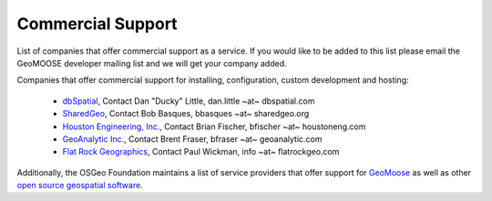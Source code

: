 .. _commercial_support:

Commercial Support
==================

List of companies that offer commercial support as a service.  If you would like to be added to this list please email the GeoMOOSE developer mailing list and we will get your company added.

Companies that offer commercial support for installing, configuration, custom development and hosting:

 * `dbSpatial <http://www.dbspatial.com>`_, Contact Dan "Ducky" Little, dan.little ~at~ dbspatial.com
 * `SharedGeo <http://www.sharedgeo.org>`_, Contact Bob Basques, bbasques ~at~ sharedgeo.org
 * `Houston Engineering, Inc.  <http://www.houstoneng.com>`_, Contact Brian Fischer, bfischer ~at~ houstoneng.com
 * `GeoAnalytic Inc.  <http://www.geoanalytic.com>`_, Contact Brent Fraser, bfraser ~at~ geoanalytic.com
 * `Flat Rock Geographics <http://www.flatrockgeo.com/>`_, Contact Paul Wickman, info ~at~ flatrockgeo.com

Additionally, the OSGeo Foundation maintains a list of service providers that offer support for `GeoMoose <http://www.osgeo.org/search_profile?SET=1&MUL_TECH%5B%5D=00088>`_ as well as other `open source geospatial software <http://www.osgeo.org/search_profile>`_.
